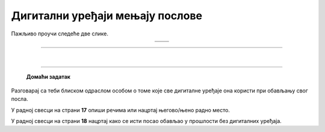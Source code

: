 Дигитални уређаји мењају послове
================================

.. |retro_novinar| image:: ../../_images/retro_novinar.png
            :height: 250px

.. |savremeni_novinar| image:: ../../_images/savremeni_novinar.png
            :height: 250px


.. infonote::

 .. image:: ../../_images/robot11.png
    :height: 120
    :align: left

 Када урадиш дате задатке и одговориш на питања у лекцији бићеш у могућности да упоредиш начине на које су људи обављали свакодневне послове и живели пре и 
 после појаве дигиталних уређаја.

Пажљиво проучи следеће две слике.

.. csv-table:: 
   :widths: auto
   :align: center

   "|retro_novinar|", "|savremeni_novinar|"
   "   ", "  "

.. questionnote::

 Опиши како новинари обављају свој посао писања чланака за новине. Како то ради новинар са леве слике, а како са десне слике?

-------------


.. questionnote::

 .. image:: ../../_images/robot12.png
    :height: 110
    :align: left

 Колико дигитални уређаји мењају начин на који људи раде своје послове? 
 Размисли и осмисли пет различитих послова за које је потребно да се користе дигитални уређаји. 
 У радној свесци на страни **16** нацртај један од њих.

.. questionnote::

 Кад порастеш који посао од ових би највише волео/ла да радиш? Зашто? Опиши.

 Размисли које вештине и знања су ти потребна да би радио/ла тај посао?


|

.. image:: ../../_images/robot13.png
    :width: 100
    :align: right

------------

 
 **Домаћи задатак**

Разговарај са теби блиском одраслом особом о томе које све дигиталне уређаје она користи при обављању свог посла.

У радној свесци на страни **17** опиши речима или нацртај његово/њено радно место.

У радној свесци на страни **18** нацртај како се исти посао обављао у прошлости без дигиталних уређаја.

